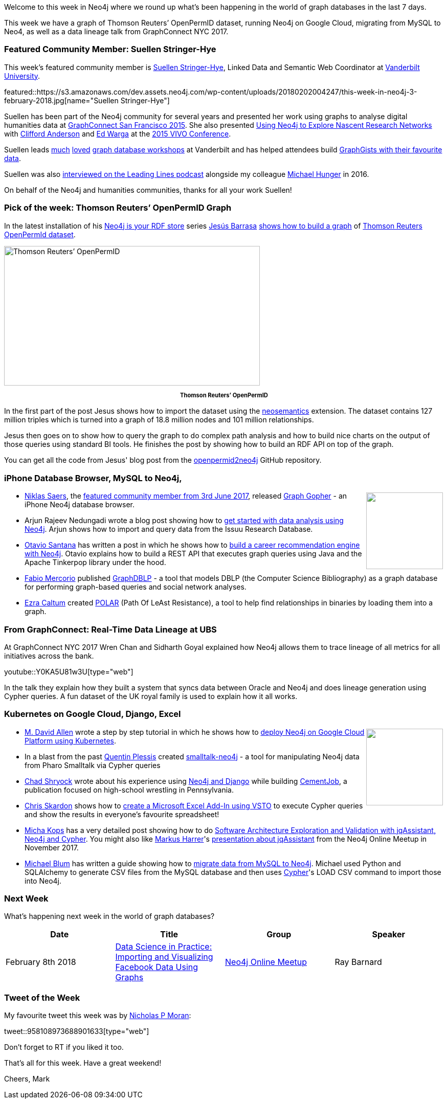 ﻿:linkattrs:
:type: "web"

////
[Keywords/Tags:]
<insert-tags-here>


[Meta Description:]
Discover what's new in the Neo4j community for the week of 3 February 2018, including projects around Thomson Reuters’ OpenPermID, Data Lineage at UBS, and Kubernetes on Google Cloud.

[Primary Image File Name:]
this-week-neo4j-3-june-2017.jpg

[Primary Image Alt Text:]
Explore everything that's happening in the Neo4j community for the week of 3 June 2017

[Headline:]
This Week in Neo4j – 3 June 2017

[Body copy:]
////

Welcome to this week in Neo4j where we round up what's been happening in the world of graph databases in the last 7 days. 

This week we have a graph of Thomson Reuters’ OpenPermID dataset, running Neo4j on Google Cloud, migrating from MySQL to Neo4, as well as a data lineage talk from GraphConnect NYC 2017.

=== Featured Community Member: Suellen Stringer-Hye

This week’s featured community member is https://twitter.com/suellenshye[Suellen Stringer-Hye^], Linked Data and Semantic Web Coordinator at https://twitter.com/VandyLibraries[Vanderbilt University^]. 

featured::https://s3.amazonaws.com/dev.assets.neo4j.com/wp-content/uploads/20180202004247/this-week-in-neo4j-3-february-2018.jpg[name="Suellen Stringer-Hye"]

Suellen has been part of the Neo4j community for several years and presented her work using graphs to analyse digital humanities data at https://neo4j.com/blog/suellen-stringer-hye-vanderbilt-university/[GraphConnect San Francisco 2015^]. She also presented https://github.com/HeardLibrary/graphs-without-ontologies[Using Neo4j to Explore Nascent Research Networks^] with https://twitter.com/andersoncliffb[Clifford Anderson^] and https://twitter.com/mrwargames[Ed Warga^] at the http://vivoconference.org/[2015 VIVO Conference^].

Suellen leads https://twitter.com/AdamSteffanick/status/957097505728225280[much^] https://twitter.com/vikeshojiorlati/status/956952041385091074[loved^] http://heardlibrary.github.io/workshops/edtech/2016/06/01/graphgists.html[graph database workshops^] at Vanderbilt and has helped attendees build https://gist.github.com/suellenstringer-hye?direction=asc&sort=created[GraphGists with their favourite data^]. 

Suellen was also https://soundcloud.com/leadinglines/episode-006-suellen-stringer-hye-and-micheal-hunger[interviewed on the Leading Lines podcast^] alongside my colleague https://twitter.com/mesirii[Michael Hunger^] in 2016.

On behalf of the Neo4j and humanities communities, thanks for all your work Suellen!

=== Pick of the week: Thomson Reuters’ OpenPermID Graph

In the latest installation of his https://jesusbarrasa.wordpress.com/tag/rdf/[Neo4j is your RDF store^] series https://twitter.com/barrasadv[Jesús Barrasa^] https://jesusbarrasa.wordpress.com/2018/02/01/neo4j-is-your-rdf-store-part-3-thomson-reuters-openpermid/[shows how to build a graph^] of https://permid.org/[Thomson Reuters OpenPermId dataset^].


[role="image-heading"]
image::https://s3.amazonaws.com/dev.assets.neo4j.com/wp-content/uploads/20180202040940/screen-shot-2018-01-30-at-21-20-04-1.png["Thomson Reuters’ OpenPermID", 500, 273, class="alignnone size-full wp-image-66813"]

++++
<p style="font-size: .8em; line-height: 1.5em;" align="center">
<strong>
Thomson Reuters’ OpenPermID
</strong>
</p>
++++

In the first part of the post Jesus shows how to import the dataset using the https://github.com/jbarrasa/neosemantics[neosemantics^] extension. The dataset contains 127 million triples which is turned into a graph of 18.8 million nodes and 101 million relationships. 

Jesus then goes on to show how to query the graph to do complex path analysis and how to build nice charts on the output of those queries using standard BI tools. He finishes the post by showing how to build an RDF API on top of the graph.

You can get all the code from Jesus' blog post from the https://github.com/jbarrasa/openpermid2neo4j[openpermid2neo4j^] GitHub repository.

=== iPhone Database Browser, MySQL to Neo4j, 

++++
<div style="float:right; padding: 2px	">
<img src="https://s3.amazonaws.com/dev.assets.neo4j.com/wp-content/uploads/20180202015820/2018-02-02_09-56-52.png" width="150px" />
</div>
++++

* https://twitter.com/niklassaers[Niklas Saers^], the https://neo4j.com/blog/this-week-neo4j-3-june-2017/[featured community member from 3rd June 2017^], released https://itunes.apple.com/dk/app/graph-gopher-neo4j-client/id1327978961?mt=8[Graph Gopher^] - an iPhone Neo4j database browser.

* Arjun Rajeev Nedungadi wrote a blog post showing how to  https://neo4j.com/blog/getting-started-data-analysis-neo4j/[get started with data analysis using Neo4j^]. Arjun shows how to import and query data from the Issuu Research Database.

* https://twitter.com/otaviojava[Otavio Santana^] has written a post in which he shows how to https://dzone.com/articles/when-neo4j-faces-java-ee-ops-ee4j[build a career recommendation engine with Neo4j^]. Otavio explains how to build a REST API that executes graph queries using Java and the Apache Tinkerpop library under the hood.

* https://twitter.com/fabiomercorio[Fabio Mercorio^] published https://github.com/fabiomercorio/GraphDBLP[GraphDBLP^] - a tool that models DBLP (the Computer Science Bibliography) as a graph database for performing graph-based queries and social network analyses. 

* https://twitter.com/aCaltum[Ezra Caltum^] created https://github.com/ezrac/POLAR[POLAR^] (Path Of LeAst Resistance), a tool to help find relationships in binaries by loading them into a graph.

=== From GraphConnect: Real-Time Data Lineage at UBS

At GraphConnect NYC 2017 Wren Chan and Sidharth Goyal explained how Neo4j allows them to trace lineage of all metrics for all initiatives across the bank.  

youtube::Y0KA5U81w3U[type={type}]

In the talk they explain how they built a system that syncs data between Oracle and Neo4j and does lineage generation using Cypher queries. A fun dataset of the UK royal family is used to explain how it all works.

=== Kubernetes on Google Cloud, Django, Excel

++++
<div style="float:right; padding: 2px">
<img src="https://s3.amazonaws.com/dev.assets.neo4j.com/wp-content/uploads/20180202034238/2810941.png" width="150px" />
</div>
++++

* https://twitter.com/mdavidallen[M. David Allen^] wrote a step by step tutorial in which he shows how to https://medium.com/@david.allen_3172/running-neo4j-with-hosted-kubernetes-in-google-cloud-b479e87b74c0[deploy Neo4j on Google Cloud Platform using Kubernetes^].

* In a blast from the past https://github.com/quentinplessis/[Quentin Plessis^] created https://github.com/quentinplessis/smalltalk-neo4j[smalltalk-neo4j^] - a tool for manipulating Neo4j data from Pharo Smalltalk via Cypher queries

* https://twitter.com/webchad[Chad Shryock^] wrote about his experience using https://medium.com/@webchad/neo4j-and-django-c12c7a1581a3[Neo4j and Django^] while building https://cementjob.com/[CementJob^], a publication focused on high-school wrestling in Pennsylvania.

* https://twitter.com/cskardon[Chris Skardon^] shows how to http://xclave.azurewebsites.net/2018/01/30/excel-neo4j-lets-code-that-vsto-edition/[create a Microsoft Excel Add-In using VSTO^] to execute Cypher queries and show the results in everyone's favourite spreadsheet! 

* https://twitter.com/hascode[Micha Kops^] has a very detailed post showing how to do http://www.hascode.com/2017/12/software-architecture-exploration-and-validation-with-jqassistant-neo4j-and-cypher[Software Architecture Exploration and Validation with jqAssistant, Neo4j and Cypher^]. You might also like https://twitter.com/feststelltaste[Markus Harrer^]'s https://www.youtube.com/watch?v=LEbqyZVTLiI[presentation about jqAssistant^] from the Neo4j Online Meetup in November 2017.

* https://twitter.com/roguequery[Michael Blum^] has written a guide showing how to https://engineering.logicgate.com/migrating-from-mysql-to-neo4j-2f6cb63a73c8[migrate data from MySQL to Neo4j^]. Michael used Python and SQLAlchemy to generate CSV files from the MySQL database and then uses https://neo4j.com/developer/cypher-query-language/[Cypher^]'s LOAD CSV command to import those into Neo4j.

=== Next Week

What’s happening next week in the world of graph databases?

[options="header"]
|=========================================================
|Date |Title | Group | Speaker 

| February 8th 2018 | https://www.meetup.com/Neo4j-Online-Meetup/events/247189231/[Data Science in Practice: Importing and Visualizing Facebook Data Using Graphs^] | https://www.meetup.com/Neo4j-Online-Meetup[Neo4j Online Meetup^] | Ray Barnard 

|=========================================================

=== Tweet of the Week

My favourite tweet this week was by https://twitter.com/atreayou[Nicholas P Moran^]:

tweet::958108973688901633[type={type}]

Don't forget to RT if you liked it too. 

That’s all for this week. Have a great weekend!

Cheers, Mark
